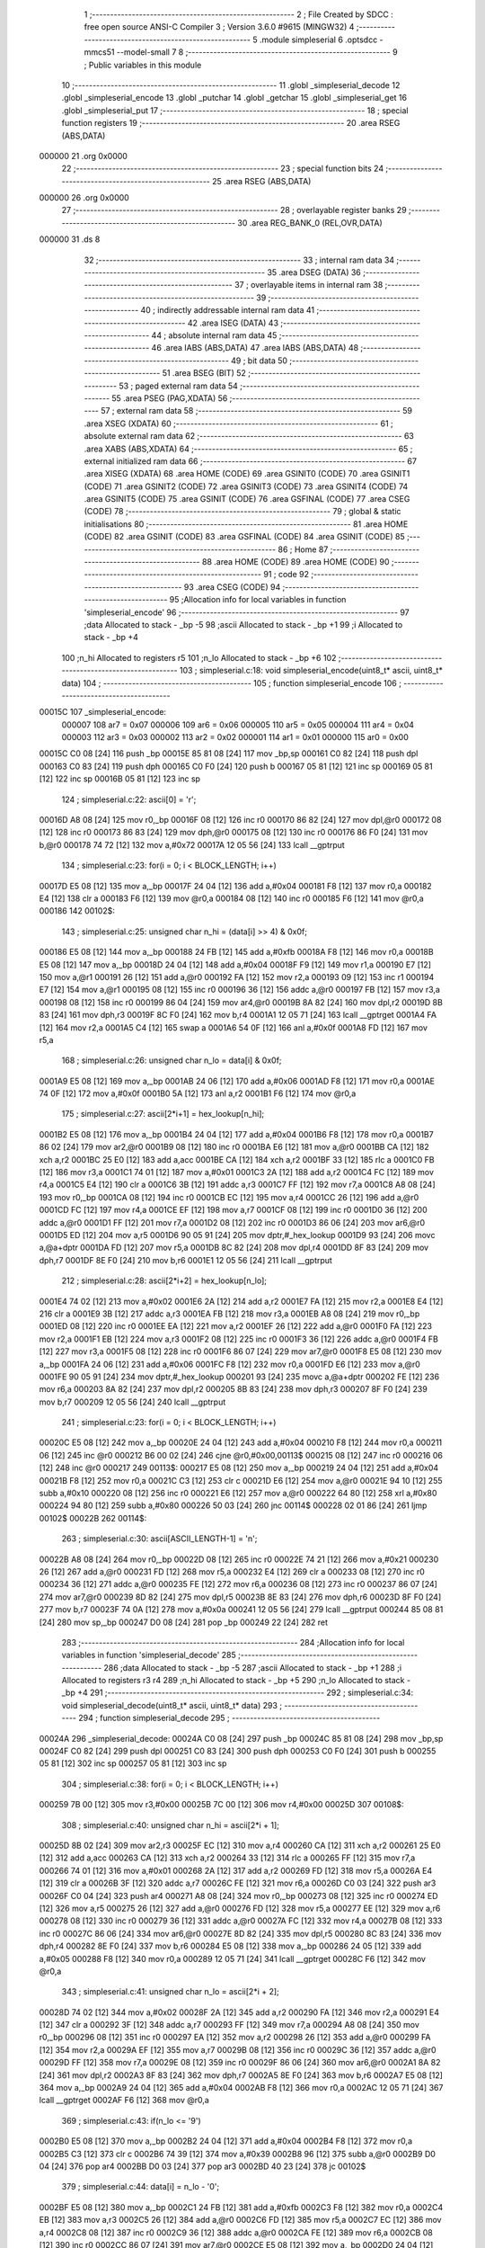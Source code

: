                                       1 ;--------------------------------------------------------
                                      2 ; File Created by SDCC : free open source ANSI-C Compiler
                                      3 ; Version 3.6.0 #9615 (MINGW32)
                                      4 ;--------------------------------------------------------
                                      5 	.module simpleserial
                                      6 	.optsdcc -mmcs51 --model-small
                                      7 	
                                      8 ;--------------------------------------------------------
                                      9 ; Public variables in this module
                                     10 ;--------------------------------------------------------
                                     11 	.globl _simpleserial_decode
                                     12 	.globl _simpleserial_encode
                                     13 	.globl _putchar
                                     14 	.globl _getchar
                                     15 	.globl _simpleserial_get
                                     16 	.globl _simpleserial_put
                                     17 ;--------------------------------------------------------
                                     18 ; special function registers
                                     19 ;--------------------------------------------------------
                                     20 	.area RSEG    (ABS,DATA)
      000000                         21 	.org 0x0000
                                     22 ;--------------------------------------------------------
                                     23 ; special function bits
                                     24 ;--------------------------------------------------------
                                     25 	.area RSEG    (ABS,DATA)
      000000                         26 	.org 0x0000
                                     27 ;--------------------------------------------------------
                                     28 ; overlayable register banks
                                     29 ;--------------------------------------------------------
                                     30 	.area REG_BANK_0	(REL,OVR,DATA)
      000000                         31 	.ds 8
                                     32 ;--------------------------------------------------------
                                     33 ; internal ram data
                                     34 ;--------------------------------------------------------
                                     35 	.area DSEG    (DATA)
                                     36 ;--------------------------------------------------------
                                     37 ; overlayable items in internal ram 
                                     38 ;--------------------------------------------------------
                                     39 ;--------------------------------------------------------
                                     40 ; indirectly addressable internal ram data
                                     41 ;--------------------------------------------------------
                                     42 	.area ISEG    (DATA)
                                     43 ;--------------------------------------------------------
                                     44 ; absolute internal ram data
                                     45 ;--------------------------------------------------------
                                     46 	.area IABS    (ABS,DATA)
                                     47 	.area IABS    (ABS,DATA)
                                     48 ;--------------------------------------------------------
                                     49 ; bit data
                                     50 ;--------------------------------------------------------
                                     51 	.area BSEG    (BIT)
                                     52 ;--------------------------------------------------------
                                     53 ; paged external ram data
                                     54 ;--------------------------------------------------------
                                     55 	.area PSEG    (PAG,XDATA)
                                     56 ;--------------------------------------------------------
                                     57 ; external ram data
                                     58 ;--------------------------------------------------------
                                     59 	.area XSEG    (XDATA)
                                     60 ;--------------------------------------------------------
                                     61 ; absolute external ram data
                                     62 ;--------------------------------------------------------
                                     63 	.area XABS    (ABS,XDATA)
                                     64 ;--------------------------------------------------------
                                     65 ; external initialized ram data
                                     66 ;--------------------------------------------------------
                                     67 	.area XISEG   (XDATA)
                                     68 	.area HOME    (CODE)
                                     69 	.area GSINIT0 (CODE)
                                     70 	.area GSINIT1 (CODE)
                                     71 	.area GSINIT2 (CODE)
                                     72 	.area GSINIT3 (CODE)
                                     73 	.area GSINIT4 (CODE)
                                     74 	.area GSINIT5 (CODE)
                                     75 	.area GSINIT  (CODE)
                                     76 	.area GSFINAL (CODE)
                                     77 	.area CSEG    (CODE)
                                     78 ;--------------------------------------------------------
                                     79 ; global & static initialisations
                                     80 ;--------------------------------------------------------
                                     81 	.area HOME    (CODE)
                                     82 	.area GSINIT  (CODE)
                                     83 	.area GSFINAL (CODE)
                                     84 	.area GSINIT  (CODE)
                                     85 ;--------------------------------------------------------
                                     86 ; Home
                                     87 ;--------------------------------------------------------
                                     88 	.area HOME    (CODE)
                                     89 	.area HOME    (CODE)
                                     90 ;--------------------------------------------------------
                                     91 ; code
                                     92 ;--------------------------------------------------------
                                     93 	.area CSEG    (CODE)
                                     94 ;------------------------------------------------------------
                                     95 ;Allocation info for local variables in function 'simpleserial_encode'
                                     96 ;------------------------------------------------------------
                                     97 ;data                      Allocated to stack - _bp -5
                                     98 ;ascii                     Allocated to stack - _bp +1
                                     99 ;i                         Allocated to stack - _bp +4
                                    100 ;n_hi                      Allocated to registers r5 
                                    101 ;n_lo                      Allocated to stack - _bp +6
                                    102 ;------------------------------------------------------------
                                    103 ;	simpleserial.c:18: void simpleserial_encode(uint8_t* ascii, uint8_t* data)
                                    104 ;	-----------------------------------------
                                    105 ;	 function simpleserial_encode
                                    106 ;	-----------------------------------------
      00015C                        107 _simpleserial_encode:
                           000007   108 	ar7 = 0x07
                           000006   109 	ar6 = 0x06
                           000005   110 	ar5 = 0x05
                           000004   111 	ar4 = 0x04
                           000003   112 	ar3 = 0x03
                           000002   113 	ar2 = 0x02
                           000001   114 	ar1 = 0x01
                           000000   115 	ar0 = 0x00
      00015C C0 08            [24]  116 	push	_bp
      00015E 85 81 08         [24]  117 	mov	_bp,sp
      000161 C0 82            [24]  118 	push	dpl
      000163 C0 83            [24]  119 	push	dph
      000165 C0 F0            [24]  120 	push	b
      000167 05 81            [12]  121 	inc	sp
      000169 05 81            [12]  122 	inc	sp
      00016B 05 81            [12]  123 	inc	sp
                                    124 ;	simpleserial.c:22: ascii[0] = 'r';
      00016D A8 08            [24]  125 	mov	r0,_bp
      00016F 08               [12]  126 	inc	r0
      000170 86 82            [24]  127 	mov	dpl,@r0
      000172 08               [12]  128 	inc	r0
      000173 86 83            [24]  129 	mov	dph,@r0
      000175 08               [12]  130 	inc	r0
      000176 86 F0            [24]  131 	mov	b,@r0
      000178 74 72            [12]  132 	mov	a,#0x72
      00017A 12 05 56         [24]  133 	lcall	__gptrput
                                    134 ;	simpleserial.c:23: for(i = 0; i < BLOCK_LENGTH; i++)
      00017D E5 08            [12]  135 	mov	a,_bp
      00017F 24 04            [12]  136 	add	a,#0x04
      000181 F8               [12]  137 	mov	r0,a
      000182 E4               [12]  138 	clr	a
      000183 F6               [12]  139 	mov	@r0,a
      000184 08               [12]  140 	inc	r0
      000185 F6               [12]  141 	mov	@r0,a
      000186                        142 00102$:
                                    143 ;	simpleserial.c:25: unsigned char n_hi = (data[i] >> 4) & 0x0f;
      000186 E5 08            [12]  144 	mov	a,_bp
      000188 24 FB            [12]  145 	add	a,#0xfb
      00018A F8               [12]  146 	mov	r0,a
      00018B E5 08            [12]  147 	mov	a,_bp
      00018D 24 04            [12]  148 	add	a,#0x04
      00018F F9               [12]  149 	mov	r1,a
      000190 E7               [12]  150 	mov	a,@r1
      000191 26               [12]  151 	add	a,@r0
      000192 FA               [12]  152 	mov	r2,a
      000193 09               [12]  153 	inc	r1
      000194 E7               [12]  154 	mov	a,@r1
      000195 08               [12]  155 	inc	r0
      000196 36               [12]  156 	addc	a,@r0
      000197 FB               [12]  157 	mov	r3,a
      000198 08               [12]  158 	inc	r0
      000199 86 04            [24]  159 	mov	ar4,@r0
      00019B 8A 82            [24]  160 	mov	dpl,r2
      00019D 8B 83            [24]  161 	mov	dph,r3
      00019F 8C F0            [24]  162 	mov	b,r4
      0001A1 12 05 71         [24]  163 	lcall	__gptrget
      0001A4 FA               [12]  164 	mov	r2,a
      0001A5 C4               [12]  165 	swap	a
      0001A6 54 0F            [12]  166 	anl	a,#0x0f
      0001A8 FD               [12]  167 	mov	r5,a
                                    168 ;	simpleserial.c:26: unsigned char n_lo =  data[i]       & 0x0f;
      0001A9 E5 08            [12]  169 	mov	a,_bp
      0001AB 24 06            [12]  170 	add	a,#0x06
      0001AD F8               [12]  171 	mov	r0,a
      0001AE 74 0F            [12]  172 	mov	a,#0x0f
      0001B0 5A               [12]  173 	anl	a,r2
      0001B1 F6               [12]  174 	mov	@r0,a
                                    175 ;	simpleserial.c:27: ascii[2*i+1] = hex_lookup[n_hi];
      0001B2 E5 08            [12]  176 	mov	a,_bp
      0001B4 24 04            [12]  177 	add	a,#0x04
      0001B6 F8               [12]  178 	mov	r0,a
      0001B7 86 02            [24]  179 	mov	ar2,@r0
      0001B9 08               [12]  180 	inc	r0
      0001BA E6               [12]  181 	mov	a,@r0
      0001BB CA               [12]  182 	xch	a,r2
      0001BC 25 E0            [12]  183 	add	a,acc
      0001BE CA               [12]  184 	xch	a,r2
      0001BF 33               [12]  185 	rlc	a
      0001C0 FB               [12]  186 	mov	r3,a
      0001C1 74 01            [12]  187 	mov	a,#0x01
      0001C3 2A               [12]  188 	add	a,r2
      0001C4 FC               [12]  189 	mov	r4,a
      0001C5 E4               [12]  190 	clr	a
      0001C6 3B               [12]  191 	addc	a,r3
      0001C7 FF               [12]  192 	mov	r7,a
      0001C8 A8 08            [24]  193 	mov	r0,_bp
      0001CA 08               [12]  194 	inc	r0
      0001CB EC               [12]  195 	mov	a,r4
      0001CC 26               [12]  196 	add	a,@r0
      0001CD FC               [12]  197 	mov	r4,a
      0001CE EF               [12]  198 	mov	a,r7
      0001CF 08               [12]  199 	inc	r0
      0001D0 36               [12]  200 	addc	a,@r0
      0001D1 FF               [12]  201 	mov	r7,a
      0001D2 08               [12]  202 	inc	r0
      0001D3 86 06            [24]  203 	mov	ar6,@r0
      0001D5 ED               [12]  204 	mov	a,r5
      0001D6 90 05 91         [24]  205 	mov	dptr,#_hex_lookup
      0001D9 93               [24]  206 	movc	a,@a+dptr
      0001DA FD               [12]  207 	mov	r5,a
      0001DB 8C 82            [24]  208 	mov	dpl,r4
      0001DD 8F 83            [24]  209 	mov	dph,r7
      0001DF 8E F0            [24]  210 	mov	b,r6
      0001E1 12 05 56         [24]  211 	lcall	__gptrput
                                    212 ;	simpleserial.c:28: ascii[2*i+2] = hex_lookup[n_lo];
      0001E4 74 02            [12]  213 	mov	a,#0x02
      0001E6 2A               [12]  214 	add	a,r2
      0001E7 FA               [12]  215 	mov	r2,a
      0001E8 E4               [12]  216 	clr	a
      0001E9 3B               [12]  217 	addc	a,r3
      0001EA FB               [12]  218 	mov	r3,a
      0001EB A8 08            [24]  219 	mov	r0,_bp
      0001ED 08               [12]  220 	inc	r0
      0001EE EA               [12]  221 	mov	a,r2
      0001EF 26               [12]  222 	add	a,@r0
      0001F0 FA               [12]  223 	mov	r2,a
      0001F1 EB               [12]  224 	mov	a,r3
      0001F2 08               [12]  225 	inc	r0
      0001F3 36               [12]  226 	addc	a,@r0
      0001F4 FB               [12]  227 	mov	r3,a
      0001F5 08               [12]  228 	inc	r0
      0001F6 86 07            [24]  229 	mov	ar7,@r0
      0001F8 E5 08            [12]  230 	mov	a,_bp
      0001FA 24 06            [12]  231 	add	a,#0x06
      0001FC F8               [12]  232 	mov	r0,a
      0001FD E6               [12]  233 	mov	a,@r0
      0001FE 90 05 91         [24]  234 	mov	dptr,#_hex_lookup
      000201 93               [24]  235 	movc	a,@a+dptr
      000202 FE               [12]  236 	mov	r6,a
      000203 8A 82            [24]  237 	mov	dpl,r2
      000205 8B 83            [24]  238 	mov	dph,r3
      000207 8F F0            [24]  239 	mov	b,r7
      000209 12 05 56         [24]  240 	lcall	__gptrput
                                    241 ;	simpleserial.c:23: for(i = 0; i < BLOCK_LENGTH; i++)
      00020C E5 08            [12]  242 	mov	a,_bp
      00020E 24 04            [12]  243 	add	a,#0x04
      000210 F8               [12]  244 	mov	r0,a
      000211 06               [12]  245 	inc	@r0
      000212 B6 00 02         [24]  246 	cjne	@r0,#0x00,00113$
      000215 08               [12]  247 	inc	r0
      000216 06               [12]  248 	inc	@r0
      000217                        249 00113$:
      000217 E5 08            [12]  250 	mov	a,_bp
      000219 24 04            [12]  251 	add	a,#0x04
      00021B F8               [12]  252 	mov	r0,a
      00021C C3               [12]  253 	clr	c
      00021D E6               [12]  254 	mov	a,@r0
      00021E 94 10            [12]  255 	subb	a,#0x10
      000220 08               [12]  256 	inc	r0
      000221 E6               [12]  257 	mov	a,@r0
      000222 64 80            [12]  258 	xrl	a,#0x80
      000224 94 80            [12]  259 	subb	a,#0x80
      000226 50 03            [24]  260 	jnc	00114$
      000228 02 01 86         [24]  261 	ljmp	00102$
      00022B                        262 00114$:
                                    263 ;	simpleserial.c:30: ascii[ASCII_LENGTH-1] = '\n';
      00022B A8 08            [24]  264 	mov	r0,_bp
      00022D 08               [12]  265 	inc	r0
      00022E 74 21            [12]  266 	mov	a,#0x21
      000230 26               [12]  267 	add	a,@r0
      000231 FD               [12]  268 	mov	r5,a
      000232 E4               [12]  269 	clr	a
      000233 08               [12]  270 	inc	r0
      000234 36               [12]  271 	addc	a,@r0
      000235 FE               [12]  272 	mov	r6,a
      000236 08               [12]  273 	inc	r0
      000237 86 07            [24]  274 	mov	ar7,@r0
      000239 8D 82            [24]  275 	mov	dpl,r5
      00023B 8E 83            [24]  276 	mov	dph,r6
      00023D 8F F0            [24]  277 	mov	b,r7
      00023F 74 0A            [12]  278 	mov	a,#0x0a
      000241 12 05 56         [24]  279 	lcall	__gptrput
      000244 85 08 81         [24]  280 	mov	sp,_bp
      000247 D0 08            [24]  281 	pop	_bp
      000249 22               [24]  282 	ret
                                    283 ;------------------------------------------------------------
                                    284 ;Allocation info for local variables in function 'simpleserial_decode'
                                    285 ;------------------------------------------------------------
                                    286 ;data                      Allocated to stack - _bp -5
                                    287 ;ascii                     Allocated to stack - _bp +1
                                    288 ;i                         Allocated to registers r3 r4 
                                    289 ;n_hi                      Allocated to stack - _bp +5
                                    290 ;n_lo                      Allocated to stack - _bp +4
                                    291 ;------------------------------------------------------------
                                    292 ;	simpleserial.c:34: void simpleserial_decode(uint8_t* ascii, uint8_t* data)
                                    293 ;	-----------------------------------------
                                    294 ;	 function simpleserial_decode
                                    295 ;	-----------------------------------------
      00024A                        296 _simpleserial_decode:
      00024A C0 08            [24]  297 	push	_bp
      00024C 85 81 08         [24]  298 	mov	_bp,sp
      00024F C0 82            [24]  299 	push	dpl
      000251 C0 83            [24]  300 	push	dph
      000253 C0 F0            [24]  301 	push	b
      000255 05 81            [12]  302 	inc	sp
      000257 05 81            [12]  303 	inc	sp
                                    304 ;	simpleserial.c:38: for(i = 0; i < BLOCK_LENGTH; i++)
      000259 7B 00            [12]  305 	mov	r3,#0x00
      00025B 7C 00            [12]  306 	mov	r4,#0x00
      00025D                        307 00108$:
                                    308 ;	simpleserial.c:40: unsigned char n_hi = ascii[2*i + 1];
      00025D 8B 02            [24]  309 	mov	ar2,r3
      00025F EC               [12]  310 	mov	a,r4
      000260 CA               [12]  311 	xch	a,r2
      000261 25 E0            [12]  312 	add	a,acc
      000263 CA               [12]  313 	xch	a,r2
      000264 33               [12]  314 	rlc	a
      000265 FF               [12]  315 	mov	r7,a
      000266 74 01            [12]  316 	mov	a,#0x01
      000268 2A               [12]  317 	add	a,r2
      000269 FD               [12]  318 	mov	r5,a
      00026A E4               [12]  319 	clr	a
      00026B 3F               [12]  320 	addc	a,r7
      00026C FE               [12]  321 	mov	r6,a
      00026D C0 03            [24]  322 	push	ar3
      00026F C0 04            [24]  323 	push	ar4
      000271 A8 08            [24]  324 	mov	r0,_bp
      000273 08               [12]  325 	inc	r0
      000274 ED               [12]  326 	mov	a,r5
      000275 26               [12]  327 	add	a,@r0
      000276 FD               [12]  328 	mov	r5,a
      000277 EE               [12]  329 	mov	a,r6
      000278 08               [12]  330 	inc	r0
      000279 36               [12]  331 	addc	a,@r0
      00027A FC               [12]  332 	mov	r4,a
      00027B 08               [12]  333 	inc	r0
      00027C 86 06            [24]  334 	mov	ar6,@r0
      00027E 8D 82            [24]  335 	mov	dpl,r5
      000280 8C 83            [24]  336 	mov	dph,r4
      000282 8E F0            [24]  337 	mov	b,r6
      000284 E5 08            [12]  338 	mov	a,_bp
      000286 24 05            [12]  339 	add	a,#0x05
      000288 F8               [12]  340 	mov	r0,a
      000289 12 05 71         [24]  341 	lcall	__gptrget
      00028C F6               [12]  342 	mov	@r0,a
                                    343 ;	simpleserial.c:41: unsigned char n_lo = ascii[2*i + 2];
      00028D 74 02            [12]  344 	mov	a,#0x02
      00028F 2A               [12]  345 	add	a,r2
      000290 FA               [12]  346 	mov	r2,a
      000291 E4               [12]  347 	clr	a
      000292 3F               [12]  348 	addc	a,r7
      000293 FF               [12]  349 	mov	r7,a
      000294 A8 08            [24]  350 	mov	r0,_bp
      000296 08               [12]  351 	inc	r0
      000297 EA               [12]  352 	mov	a,r2
      000298 26               [12]  353 	add	a,@r0
      000299 FA               [12]  354 	mov	r2,a
      00029A EF               [12]  355 	mov	a,r7
      00029B 08               [12]  356 	inc	r0
      00029C 36               [12]  357 	addc	a,@r0
      00029D FF               [12]  358 	mov	r7,a
      00029E 08               [12]  359 	inc	r0
      00029F 86 06            [24]  360 	mov	ar6,@r0
      0002A1 8A 82            [24]  361 	mov	dpl,r2
      0002A3 8F 83            [24]  362 	mov	dph,r7
      0002A5 8E F0            [24]  363 	mov	b,r6
      0002A7 E5 08            [12]  364 	mov	a,_bp
      0002A9 24 04            [12]  365 	add	a,#0x04
      0002AB F8               [12]  366 	mov	r0,a
      0002AC 12 05 71         [24]  367 	lcall	__gptrget
      0002AF F6               [12]  368 	mov	@r0,a
                                    369 ;	simpleserial.c:43: if(n_lo <= '9')
      0002B0 E5 08            [12]  370 	mov	a,_bp
      0002B2 24 04            [12]  371 	add	a,#0x04
      0002B4 F8               [12]  372 	mov	r0,a
      0002B5 C3               [12]  373 	clr	c
      0002B6 74 39            [12]  374 	mov	a,#0x39
      0002B8 96               [12]  375 	subb	a,@r0
      0002B9 D0 04            [24]  376 	pop	ar4
      0002BB D0 03            [24]  377 	pop	ar3
      0002BD 40 23            [24]  378 	jc	00102$
                                    379 ;	simpleserial.c:44: data[i] = n_lo - '0';
      0002BF E5 08            [12]  380 	mov	a,_bp
      0002C1 24 FB            [12]  381 	add	a,#0xfb
      0002C3 F8               [12]  382 	mov	r0,a
      0002C4 EB               [12]  383 	mov	a,r3
      0002C5 26               [12]  384 	add	a,@r0
      0002C6 FD               [12]  385 	mov	r5,a
      0002C7 EC               [12]  386 	mov	a,r4
      0002C8 08               [12]  387 	inc	r0
      0002C9 36               [12]  388 	addc	a,@r0
      0002CA FE               [12]  389 	mov	r6,a
      0002CB 08               [12]  390 	inc	r0
      0002CC 86 07            [24]  391 	mov	ar7,@r0
      0002CE E5 08            [12]  392 	mov	a,_bp
      0002D0 24 04            [12]  393 	add	a,#0x04
      0002D2 F8               [12]  394 	mov	r0,a
      0002D3 E6               [12]  395 	mov	a,@r0
      0002D4 24 D0            [12]  396 	add	a,#0xd0
      0002D6 FA               [12]  397 	mov	r2,a
      0002D7 8D 82            [24]  398 	mov	dpl,r5
      0002D9 8E 83            [24]  399 	mov	dph,r6
      0002DB 8F F0            [24]  400 	mov	b,r7
      0002DD 12 05 56         [24]  401 	lcall	__gptrput
      0002E0 80 23            [24]  402 	sjmp	00103$
      0002E2                        403 00102$:
                                    404 ;	simpleserial.c:46: data[i] = n_lo - 'A' + 10;
      0002E2 E5 08            [12]  405 	mov	a,_bp
      0002E4 24 FB            [12]  406 	add	a,#0xfb
      0002E6 F8               [12]  407 	mov	r0,a
      0002E7 EB               [12]  408 	mov	a,r3
      0002E8 26               [12]  409 	add	a,@r0
      0002E9 FD               [12]  410 	mov	r5,a
      0002EA EC               [12]  411 	mov	a,r4
      0002EB 08               [12]  412 	inc	r0
      0002EC 36               [12]  413 	addc	a,@r0
      0002ED FE               [12]  414 	mov	r6,a
      0002EE 08               [12]  415 	inc	r0
      0002EF 86 07            [24]  416 	mov	ar7,@r0
      0002F1 E5 08            [12]  417 	mov	a,_bp
      0002F3 24 04            [12]  418 	add	a,#0x04
      0002F5 F8               [12]  419 	mov	r0,a
      0002F6 86 02            [24]  420 	mov	ar2,@r0
      0002F8 74 C9            [12]  421 	mov	a,#0xc9
      0002FA 2A               [12]  422 	add	a,r2
      0002FB FA               [12]  423 	mov	r2,a
      0002FC 8D 82            [24]  424 	mov	dpl,r5
      0002FE 8E 83            [24]  425 	mov	dph,r6
      000300 8F F0            [24]  426 	mov	b,r7
      000302 12 05 56         [24]  427 	lcall	__gptrput
      000305                        428 00103$:
                                    429 ;	simpleserial.c:48: if(n_hi <= '9')
      000305 E5 08            [12]  430 	mov	a,_bp
      000307 24 05            [12]  431 	add	a,#0x05
      000309 F8               [12]  432 	mov	r0,a
      00030A E6               [12]  433 	mov	a,@r0
      00030B 24 C6            [12]  434 	add	a,#0xff - 0x39
      00030D 40 3C            [24]  435 	jc	00105$
                                    436 ;	simpleserial.c:49: data[i] |= (n_hi - '0') << 4;
      00030F E5 08            [12]  437 	mov	a,_bp
      000311 24 FB            [12]  438 	add	a,#0xfb
      000313 F8               [12]  439 	mov	r0,a
      000314 EB               [12]  440 	mov	a,r3
      000315 26               [12]  441 	add	a,@r0
      000316 FD               [12]  442 	mov	r5,a
      000317 EC               [12]  443 	mov	a,r4
      000318 08               [12]  444 	inc	r0
      000319 36               [12]  445 	addc	a,@r0
      00031A FE               [12]  446 	mov	r6,a
      00031B 08               [12]  447 	inc	r0
      00031C 86 07            [24]  448 	mov	ar7,@r0
      00031E 8D 82            [24]  449 	mov	dpl,r5
      000320 8E 83            [24]  450 	mov	dph,r6
      000322 8F F0            [24]  451 	mov	b,r7
      000324 12 05 71         [24]  452 	lcall	__gptrget
      000327 FA               [12]  453 	mov	r2,a
      000328 C0 03            [24]  454 	push	ar3
      00032A C0 04            [24]  455 	push	ar4
      00032C E5 08            [12]  456 	mov	a,_bp
      00032E 24 05            [12]  457 	add	a,#0x05
      000330 F8               [12]  458 	mov	r0,a
      000331 E6               [12]  459 	mov	a,@r0
      000332 24 D0            [12]  460 	add	a,#0xd0
      000334 C4               [12]  461 	swap	a
      000335 54 F0            [12]  462 	anl	a,#0xf0
      000337 FC               [12]  463 	mov	r4,a
      000338 EA               [12]  464 	mov	a,r2
      000339 42 04            [12]  465 	orl	ar4,a
      00033B 8D 82            [24]  466 	mov	dpl,r5
      00033D 8E 83            [24]  467 	mov	dph,r6
      00033F 8F F0            [24]  468 	mov	b,r7
      000341 EC               [12]  469 	mov	a,r4
      000342 12 05 56         [24]  470 	lcall	__gptrput
      000345 D0 04            [24]  471 	pop	ar4
      000347 D0 03            [24]  472 	pop	ar3
      000349 80 3C            [24]  473 	sjmp	00109$
      00034B                        474 00105$:
                                    475 ;	simpleserial.c:51: data[i] |= (n_hi - 'A' + 10) << 4;
      00034B E5 08            [12]  476 	mov	a,_bp
      00034D 24 FB            [12]  477 	add	a,#0xfb
      00034F F8               [12]  478 	mov	r0,a
      000350 EB               [12]  479 	mov	a,r3
      000351 26               [12]  480 	add	a,@r0
      000352 FD               [12]  481 	mov	r5,a
      000353 EC               [12]  482 	mov	a,r4
      000354 08               [12]  483 	inc	r0
      000355 36               [12]  484 	addc	a,@r0
      000356 FE               [12]  485 	mov	r6,a
      000357 08               [12]  486 	inc	r0
      000358 86 07            [24]  487 	mov	ar7,@r0
      00035A 8D 82            [24]  488 	mov	dpl,r5
      00035C 8E 83            [24]  489 	mov	dph,r6
      00035E 8F F0            [24]  490 	mov	b,r7
      000360 12 05 71         [24]  491 	lcall	__gptrget
      000363 FA               [12]  492 	mov	r2,a
      000364 C0 03            [24]  493 	push	ar3
      000366 C0 04            [24]  494 	push	ar4
      000368 E5 08            [12]  495 	mov	a,_bp
      00036A 24 05            [12]  496 	add	a,#0x05
      00036C F8               [12]  497 	mov	r0,a
      00036D 86 04            [24]  498 	mov	ar4,@r0
      00036F 74 C9            [12]  499 	mov	a,#0xc9
      000371 2C               [12]  500 	add	a,r4
      000372 C4               [12]  501 	swap	a
      000373 54 F0            [12]  502 	anl	a,#0xf0
      000375 FC               [12]  503 	mov	r4,a
      000376 EA               [12]  504 	mov	a,r2
      000377 42 04            [12]  505 	orl	ar4,a
      000379 8D 82            [24]  506 	mov	dpl,r5
      00037B 8E 83            [24]  507 	mov	dph,r6
      00037D 8F F0            [24]  508 	mov	b,r7
      00037F EC               [12]  509 	mov	a,r4
      000380 12 05 56         [24]  510 	lcall	__gptrput
                                    511 ;	simpleserial.c:38: for(i = 0; i < BLOCK_LENGTH; i++)
      000383 D0 04            [24]  512 	pop	ar4
      000385 D0 03            [24]  513 	pop	ar3
                                    514 ;	simpleserial.c:51: data[i] |= (n_hi - 'A' + 10) << 4;
      000387                        515 00109$:
                                    516 ;	simpleserial.c:38: for(i = 0; i < BLOCK_LENGTH; i++)
      000387 0B               [12]  517 	inc	r3
      000388 BB 00 01         [24]  518 	cjne	r3,#0x00,00124$
      00038B 0C               [12]  519 	inc	r4
      00038C                        520 00124$:
      00038C C3               [12]  521 	clr	c
      00038D EB               [12]  522 	mov	a,r3
      00038E 94 10            [12]  523 	subb	a,#0x10
      000390 EC               [12]  524 	mov	a,r4
      000391 64 80            [12]  525 	xrl	a,#0x80
      000393 94 80            [12]  526 	subb	a,#0x80
      000395 50 03            [24]  527 	jnc	00125$
      000397 02 02 5D         [24]  528 	ljmp	00108$
      00039A                        529 00125$:
      00039A 85 08 81         [24]  530 	mov	sp,_bp
      00039D D0 08            [24]  531 	pop	_bp
      00039F 22               [24]  532 	ret
                                    533 ;------------------------------------------------------------
                                    534 ;Allocation info for local variables in function 'simpleserial_get'
                                    535 ;------------------------------------------------------------
                                    536 ;key                       Allocated to stack - _bp -5
                                    537 ;input                     Allocated to stack - _bp +1
                                    538 ;ascii_buffer              Allocated to stack - _bp +4
                                    539 ;ascii_pos                 Allocated to registers r4 
                                    540 ;state                     Allocated to registers r3 
                                    541 ;sloc0                     Allocated to stack - _bp +40
                                    542 ;------------------------------------------------------------
                                    543 ;	simpleserial.c:55: int simpleserial_get(uint8_t* input, uint8_t* key)
                                    544 ;	-----------------------------------------
                                    545 ;	 function simpleserial_get
                                    546 ;	-----------------------------------------
      0003A0                        547 _simpleserial_get:
      0003A0 C0 08            [24]  548 	push	_bp
      0003A2 85 81 08         [24]  549 	mov	_bp,sp
      0003A5 C0 82            [24]  550 	push	dpl
      0003A7 C0 83            [24]  551 	push	dph
      0003A9 C0 F0            [24]  552 	push	b
      0003AB E5 81            [12]  553 	mov	a,sp
      0003AD 24 22            [12]  554 	add	a,#0x22
      0003AF F5 81            [12]  555 	mov	sp,a
                                    556 ;	simpleserial.c:59: unsigned char ascii_pos = 0;
                                    557 ;	simpleserial.c:62: unsigned char state = STATE_IDLE;
                                    558 ;	simpleserial.c:65: while(1)
      0003B1 E4               [12]  559 	clr	a
      0003B2 FC               [12]  560 	mov	r4,a
      0003B3 FB               [12]  561 	mov	r3,a
      0003B4 E5 08            [12]  562 	mov	a,_bp
      0003B6 24 04            [12]  563 	add	a,#0x04
      0003B8 FA               [12]  564 	mov	r2,a
      0003B9                        565 00125$:
                                    566 ;	simpleserial.c:68: ascii_buffer[ascii_pos] = getchar();
      0003B9 EC               [12]  567 	mov	a,r4
      0003BA 2A               [12]  568 	add	a,r2
      0003BB F9               [12]  569 	mov	r1,a
      0003BC C0 04            [24]  570 	push	ar4
      0003BE C0 03            [24]  571 	push	ar3
      0003C0 C0 02            [24]  572 	push	ar2
      0003C2 C0 01            [24]  573 	push	ar1
      0003C4 12 00 A0         [24]  574 	lcall	_getchar
      0003C7 E5 82            [12]  575 	mov	a,dpl
      0003C9 D0 01            [24]  576 	pop	ar1
      0003CB D0 02            [24]  577 	pop	ar2
      0003CD D0 03            [24]  578 	pop	ar3
      0003CF D0 04            [24]  579 	pop	ar4
      0003D1 F7               [12]  580 	mov	@r1,a
                                    581 ;	simpleserial.c:70: if(state == STATE_IDLE)
      0003D2 EB               [12]  582 	mov	a,r3
      0003D3 70 19            [24]  583 	jnz	00122$
                                    584 ;	simpleserial.c:74: if(ascii_buffer[ascii_pos] == 'k')
      0003D5 87 07            [24]  585 	mov	ar7,@r1
      0003D7 BF 6B 05         [24]  586 	cjne	r7,#0x6b,00104$
                                    587 ;	simpleserial.c:76: state = STATE_KEY;
      0003DA 7B 02            [12]  588 	mov	r3,#0x02
                                    589 ;	simpleserial.c:77: ascii_pos++;
      0003DC 0C               [12]  590 	inc	r4
                                    591 ;	simpleserial.c:78: continue;
      0003DD 80 DA            [24]  592 	sjmp	00125$
      0003DF                        593 00104$:
                                    594 ;	simpleserial.c:80: else if(ascii_buffer[ascii_pos] == 'p')
      0003DF 87 07            [24]  595 	mov	ar7,@r1
      0003E1 BF 70 02         [24]  596 	cjne	r7,#0x70,00162$
      0003E4 80 03            [24]  597 	sjmp	00163$
      0003E6                        598 00162$:
      0003E6 02 04 76         [24]  599 	ljmp	00123$
      0003E9                        600 00163$:
                                    601 ;	simpleserial.c:82: state = STATE_PT;
      0003E9 7B 01            [12]  602 	mov	r3,#0x01
                                    603 ;	simpleserial.c:83: ascii_pos++;
      0003EB 0C               [12]  604 	inc	r4
                                    605 ;	simpleserial.c:84: continue;
      0003EC 80 CB            [24]  606 	sjmp	00125$
      0003EE                        607 00122$:
                                    608 ;	simpleserial.c:90: if(ascii_pos < (ASCII_LENGTH - 1))
      0003EE BC 21 00         [24]  609 	cjne	r4,#0x21,00164$
      0003F1                        610 00164$:
      0003F1 50 1F            [24]  611 	jnc	00119$
                                    612 ;	simpleserial.c:92: if((ascii_buffer[ascii_pos] >= '0' && ascii_buffer[ascii_pos] <= '9')
      0003F3 87 07            [24]  613 	mov	ar7,@r1
      0003F5 BF 30 00         [24]  614 	cjne	r7,#0x30,00166$
      0003F8                        615 00166$:
      0003F8 40 06            [24]  616 	jc	00110$
      0003FA E7               [12]  617 	mov	a,@r1
      0003FB FF               [12]  618 	mov	r7,a
      0003FC 24 C6            [12]  619 	add	a,#0xff - 0x39
      0003FE 50 0F            [24]  620 	jnc	00106$
      000400                        621 00110$:
                                    622 ;	simpleserial.c:93: || (ascii_buffer[ascii_pos] >= 'A' && ascii_buffer[ascii_pos] <= 'F'))
      000400 EC               [12]  623 	mov	a,r4
      000401 2A               [12]  624 	add	a,r2
      000402 F8               [12]  625 	mov	r0,a
      000403 86 07            [24]  626 	mov	ar7,@r0
      000405 BF 41 00         [24]  627 	cjne	r7,#0x41,00169$
      000408                        628 00169$:
      000408 40 6C            [24]  629 	jc	00123$
      00040A EF               [12]  630 	mov	a,r7
      00040B 24 B9            [12]  631 	add	a,#0xff - 0x46
      00040D 40 67            [24]  632 	jc	00123$
      00040F                        633 00106$:
                                    634 ;	simpleserial.c:95: ascii_pos++;
      00040F 0C               [12]  635 	inc	r4
                                    636 ;	simpleserial.c:96: continue;
      000410 80 A7            [24]  637 	sjmp	00125$
      000412                        638 00119$:
                                    639 ;	simpleserial.c:101: else if((ascii_pos == ASCII_LENGTH-1)
      000412 BC 21 61         [24]  640 	cjne	r4,#0x21,00123$
                                    641 ;	simpleserial.c:102: && ((ascii_buffer[ascii_pos] == '\n') || (ascii_buffer[ascii_pos] == '\r')))
      000415 87 04            [24]  642 	mov	ar4,@r1
      000417 BC 0A 02         [24]  643 	cjne	r4,#0x0a,00174$
      00041A 80 05            [24]  644 	sjmp	00114$
      00041C                        645 00174$:
      00041C 87 04            [24]  646 	mov	ar4,@r1
      00041E BC 0D 55         [24]  647 	cjne	r4,#0x0d,00123$
      000421                        648 00114$:
                                    649 ;	simpleserial.c:105: if(state == STATE_PT)
      000421 BB 01 2A         [24]  650 	cjne	r3,#0x01,00112$
                                    651 ;	simpleserial.c:107: simpleserial_decode(ascii_buffer, input);
      000424 8A 04            [24]  652 	mov	ar4,r2
      000426 8C 03            [24]  653 	mov	ar3,r4
      000428 7C 00            [12]  654 	mov	r4,#0x00
      00042A 7F 40            [12]  655 	mov	r7,#0x40
      00042C A8 08            [24]  656 	mov	r0,_bp
      00042E 08               [12]  657 	inc	r0
      00042F E6               [12]  658 	mov	a,@r0
      000430 C0 E0            [24]  659 	push	acc
      000432 08               [12]  660 	inc	r0
      000433 E6               [12]  661 	mov	a,@r0
      000434 C0 E0            [24]  662 	push	acc
      000436 08               [12]  663 	inc	r0
      000437 E6               [12]  664 	mov	a,@r0
      000438 C0 E0            [24]  665 	push	acc
      00043A 8B 82            [24]  666 	mov	dpl,r3
      00043C 8C 83            [24]  667 	mov	dph,r4
      00043E 8F F0            [24]  668 	mov	b,r7
      000440 12 02 4A         [24]  669 	lcall	_simpleserial_decode
      000443 15 81            [12]  670 	dec	sp
      000445 15 81            [12]  671 	dec	sp
      000447 15 81            [12]  672 	dec	sp
                                    673 ;	simpleserial.c:108: return 1;
      000449 90 00 01         [24]  674 	mov	dptr,#0x0001
      00044C 80 2B            [24]  675 	sjmp	00127$
      00044E                        676 00112$:
                                    677 ;	simpleserial.c:112: simpleserial_decode(ascii_buffer, key);
      00044E 7F 00            [12]  678 	mov	r7,#0x00
      000450 7E 40            [12]  679 	mov	r6,#0x40
      000452 E5 08            [12]  680 	mov	a,_bp
      000454 24 FB            [12]  681 	add	a,#0xfb
      000456 F8               [12]  682 	mov	r0,a
      000457 E6               [12]  683 	mov	a,@r0
      000458 C0 E0            [24]  684 	push	acc
      00045A 08               [12]  685 	inc	r0
      00045B E6               [12]  686 	mov	a,@r0
      00045C C0 E0            [24]  687 	push	acc
      00045E 08               [12]  688 	inc	r0
      00045F E6               [12]  689 	mov	a,@r0
      000460 C0 E0            [24]  690 	push	acc
      000462 8A 82            [24]  691 	mov	dpl,r2
      000464 8F 83            [24]  692 	mov	dph,r7
      000466 8E F0            [24]  693 	mov	b,r6
      000468 12 02 4A         [24]  694 	lcall	_simpleserial_decode
      00046B 15 81            [12]  695 	dec	sp
      00046D 15 81            [12]  696 	dec	sp
      00046F 15 81            [12]  697 	dec	sp
                                    698 ;	simpleserial.c:113: return 0;
      000471 90 00 00         [24]  699 	mov	dptr,#0x0000
      000474 80 03            [24]  700 	sjmp	00127$
      000476                        701 00123$:
                                    702 ;	simpleserial.c:120: return 0;
      000476 90 00 00         [24]  703 	mov	dptr,#0x0000
      000479                        704 00127$:
      000479 85 08 81         [24]  705 	mov	sp,_bp
      00047C D0 08            [24]  706 	pop	_bp
      00047E 22               [24]  707 	ret
                                    708 ;------------------------------------------------------------
                                    709 ;Allocation info for local variables in function 'simpleserial_put'
                                    710 ;------------------------------------------------------------
                                    711 ;output                    Allocated to stack - _bp +1
                                    712 ;ascii_buffer              Allocated to stack - _bp +4
                                    713 ;ascii_pos                 Allocated to registers r7 
                                    714 ;------------------------------------------------------------
                                    715 ;	simpleserial.c:124: void simpleserial_put(uint8_t* output)
                                    716 ;	-----------------------------------------
                                    717 ;	 function simpleserial_put
                                    718 ;	-----------------------------------------
      00047F                        719 _simpleserial_put:
      00047F C0 08            [24]  720 	push	_bp
      000481 85 81 08         [24]  721 	mov	_bp,sp
      000484 C0 82            [24]  722 	push	dpl
      000486 C0 83            [24]  723 	push	dph
      000488 C0 F0            [24]  724 	push	b
      00048A E5 81            [12]  725 	mov	a,sp
      00048C 24 22            [12]  726 	add	a,#0x22
      00048E F5 81            [12]  727 	mov	sp,a
                                    728 ;	simpleserial.c:130: simpleserial_encode(ascii_buffer, output);
      000490 E5 08            [12]  729 	mov	a,_bp
      000492 24 04            [12]  730 	add	a,#0x04
      000494 FC               [12]  731 	mov	r4,a
      000495 FA               [12]  732 	mov	r2,a
      000496 7B 00            [12]  733 	mov	r3,#0x00
      000498 7F 40            [12]  734 	mov	r7,#0x40
      00049A C0 04            [24]  735 	push	ar4
      00049C A8 08            [24]  736 	mov	r0,_bp
      00049E 08               [12]  737 	inc	r0
      00049F E6               [12]  738 	mov	a,@r0
      0004A0 C0 E0            [24]  739 	push	acc
      0004A2 08               [12]  740 	inc	r0
      0004A3 E6               [12]  741 	mov	a,@r0
      0004A4 C0 E0            [24]  742 	push	acc
      0004A6 08               [12]  743 	inc	r0
      0004A7 E6               [12]  744 	mov	a,@r0
      0004A8 C0 E0            [24]  745 	push	acc
      0004AA 8A 82            [24]  746 	mov	dpl,r2
      0004AC 8B 83            [24]  747 	mov	dph,r3
      0004AE 8F F0            [24]  748 	mov	b,r7
      0004B0 12 01 5C         [24]  749 	lcall	_simpleserial_encode
      0004B3 15 81            [12]  750 	dec	sp
      0004B5 15 81            [12]  751 	dec	sp
      0004B7 15 81            [12]  752 	dec	sp
      0004B9 D0 04            [24]  753 	pop	ar4
                                    754 ;	simpleserial.c:131: for(ascii_pos = 0; ascii_pos < ASCII_LENGTH; ascii_pos++)
      0004BB 7F 00            [12]  755 	mov	r7,#0x00
      0004BD                        756 00102$:
                                    757 ;	simpleserial.c:133: putchar(ascii_buffer[ascii_pos]);
      0004BD EF               [12]  758 	mov	a,r7
      0004BE 2C               [12]  759 	add	a,r4
      0004BF F9               [12]  760 	mov	r1,a
      0004C0 87 82            [24]  761 	mov	dpl,@r1
      0004C2 C0 07            [24]  762 	push	ar7
      0004C4 C0 04            [24]  763 	push	ar4
      0004C6 12 00 7B         [24]  764 	lcall	_putchar
      0004C9 D0 04            [24]  765 	pop	ar4
      0004CB D0 07            [24]  766 	pop	ar7
                                    767 ;	simpleserial.c:131: for(ascii_pos = 0; ascii_pos < ASCII_LENGTH; ascii_pos++)
      0004CD 0F               [12]  768 	inc	r7
      0004CE BF 22 00         [24]  769 	cjne	r7,#0x22,00110$
      0004D1                        770 00110$:
      0004D1 40 EA            [24]  771 	jc	00102$
      0004D3 85 08 81         [24]  772 	mov	sp,_bp
      0004D6 D0 08            [24]  773 	pop	_bp
      0004D8 22               [24]  774 	ret
                                    775 	.area CSEG    (CODE)
                                    776 	.area CONST   (CODE)
      000591                        777 _hex_lookup:
      000591 30                     778 	.db #0x30	; 48	'0'
      000592 31                     779 	.db #0x31	; 49	'1'
      000593 32                     780 	.db #0x32	; 50	'2'
      000594 33                     781 	.db #0x33	; 51	'3'
      000595 34                     782 	.db #0x34	; 52	'4'
      000596 35                     783 	.db #0x35	; 53	'5'
      000597 36                     784 	.db #0x36	; 54	'6'
      000598 37                     785 	.db #0x37	; 55	'7'
      000599 38                     786 	.db #0x38	; 56	'8'
      00059A 39                     787 	.db #0x39	; 57	'9'
      00059B 41                     788 	.db #0x41	; 65	'A'
      00059C 42                     789 	.db #0x42	; 66	'B'
      00059D 43                     790 	.db #0x43	; 67	'C'
      00059E 44                     791 	.db #0x44	; 68	'D'
      00059F 45                     792 	.db #0x45	; 69	'E'
      0005A0 46                     793 	.db #0x46	; 70	'F'
                                    794 	.area XINIT   (CODE)
                                    795 	.area CABS    (ABS,CODE)

